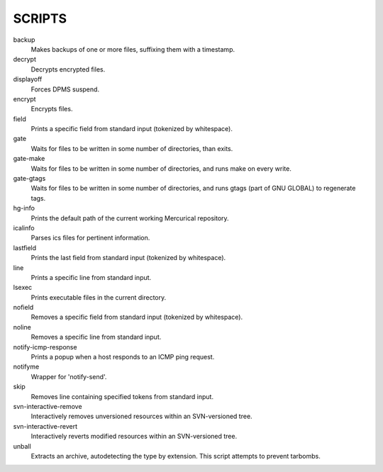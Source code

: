 SCRIPTS
=======

backup
    Makes backups of one or more files, suffixing them with a timestamp.

decrypt
    Decrypts encrypted files. 

displayoff
    Forces DPMS suspend.

encrypt
    Encrypts files.

field
    Prints a specific field from standard input (tokenized by whitespace).

gate
    Waits for files to be written in some number of directories, than exits.

gate-make
    Waits for files to be written in some number of directories, and runs make
    on every write.

gate-gtags
    Waits for files to be written in some number of directories, and runs
    gtags (part of GNU GLOBAL) to regenerate tags.

hg-info
    Prints the default path of the current working Mercurical repository.

icalinfo
    Parses ics files for pertinent information.

lastfield
    Prints the last field from standard input (tokenized by whitespace).

line
    Prints a specific line from standard input.

lsexec
    Prints executable files in the current directory.

nofield
    Removes a specific field from standard input (tokenized by whitespace).

noline
    Removes a specific line from standard input.

notify-icmp-response
    Prints a popup when a host responds to an ICMP ping request.    

notifyme
    Wrapper for 'notify-send'.

skip
    Removes line containing specified tokens from standard input.

svn-interactive-remove
    Interactively removes unversioned resources within an SVN-versioned tree.

svn-interactive-revert
    Interactively reverts modified resources within an SVN-versioned tree.

unball
    Extracts an archive, autodetecting the type by extension. This script
    attempts to prevent tarbombs.
